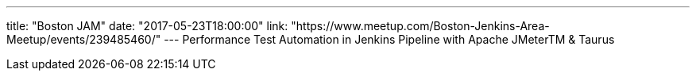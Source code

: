 ---
title: "Boston JAM"
date: "2017-05-23T18:00:00"
link: "https://www.meetup.com/Boston-Jenkins-Area-Meetup/events/239485460/"
---
Performance Test Automation in Jenkins Pipeline with Apache JMeterTM & Taurus
